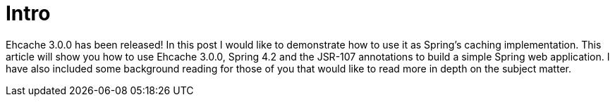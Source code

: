 = Intro

Ehcache 3.0.0 has been released!  In this post I would like to demonstrate how to use it as Spring's caching implementation.  This article will show you how to use Ehcache 3.0.0, Spring 4.2 and the JSR-107 annotations to build a simple Spring web application.  I have also included some background reading for those of you that would like to read more in depth on the subject matter.
